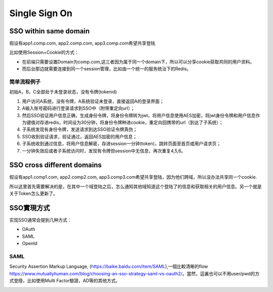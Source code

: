 Single Sign On
======================

SSO within same domain
----------------------------

假设有app1.comp.com, app2.comp.com, app3.comp.com希望共享登陆

比如使用Session+Cookie的方式：

* 在前端只需要设置Domain为comp.com,这三者因为属于同一个domain下，所以可以分享cookie获取共同的用户资料。
* 而后台那边就需要连接到同一个session管理，比如由一个统一的服务统治下的Redis。

简单流程例子
^^^^^^^^^^^^^

初始A，B，C全部处于未登录状态，没有令牌(tokenid)
  
1. 用户访问A系统，没有令牌，A系统验证未登录，直接返回A的登录界面；
2. A输入账号密码进行登录请求到SSO中（附带重定向url）；
3. 然后SSO验证用户信息正确，生成身份令牌，将身份令牌转为jwt，将用户信息使用AES加密，将jwt身份令牌和用户信息作为键值对存进redis，时间设为30分钟，将身份令牌种进cookie，重定向回携带的url（到达了子系统）；
4. 子系统发现有身份令牌，发送请求到达SSO验证令牌真伪；
5. SSO收到验证请求，验证通过，返回AES加密的用户信息；
6. 子系统收到通过信息，将用户信息解密，存进session一分钟(token)，跳转页面至首页或用户请求页；
7. 一分钟失效后或者子系统访问时，发现有令牌但session中无信息，再次重复4,5,6。

SSO cross different domains
-------------------------------

假设有app1.comp1.com, app2.comp2.com, app3.comp3.com希望共享登陆，因为他们跨域，所以没办法共享同一个cookie.

所以这里首先需要解决的是，在其中一个域登陆之后，怎么通知其他域知道这个登陆了的信息和获取相关的用户信息。另一个就是关于Token怎么更新了。


SSO實現方式
-------------

实现SSO通常会提到几种方式：

* OAuth
* SAML
* OpenId

SAML
^^^^^^^^

Security Assertion Markup Language, (https://baike.baidu.com/item/SAML),一個比較清晰的flow https://www.mutuallyhuman.com/blog/choosing-an-sso-strategy-saml-vs-oauth2/。當然，這裏也可以不用user/pwd的方式登陸，比如使用Multi Factor驗證，AD等的其他方式。

.. image:: ../../../images/saml.png
  :width: 500px
  



.. index:: Security, SSO
